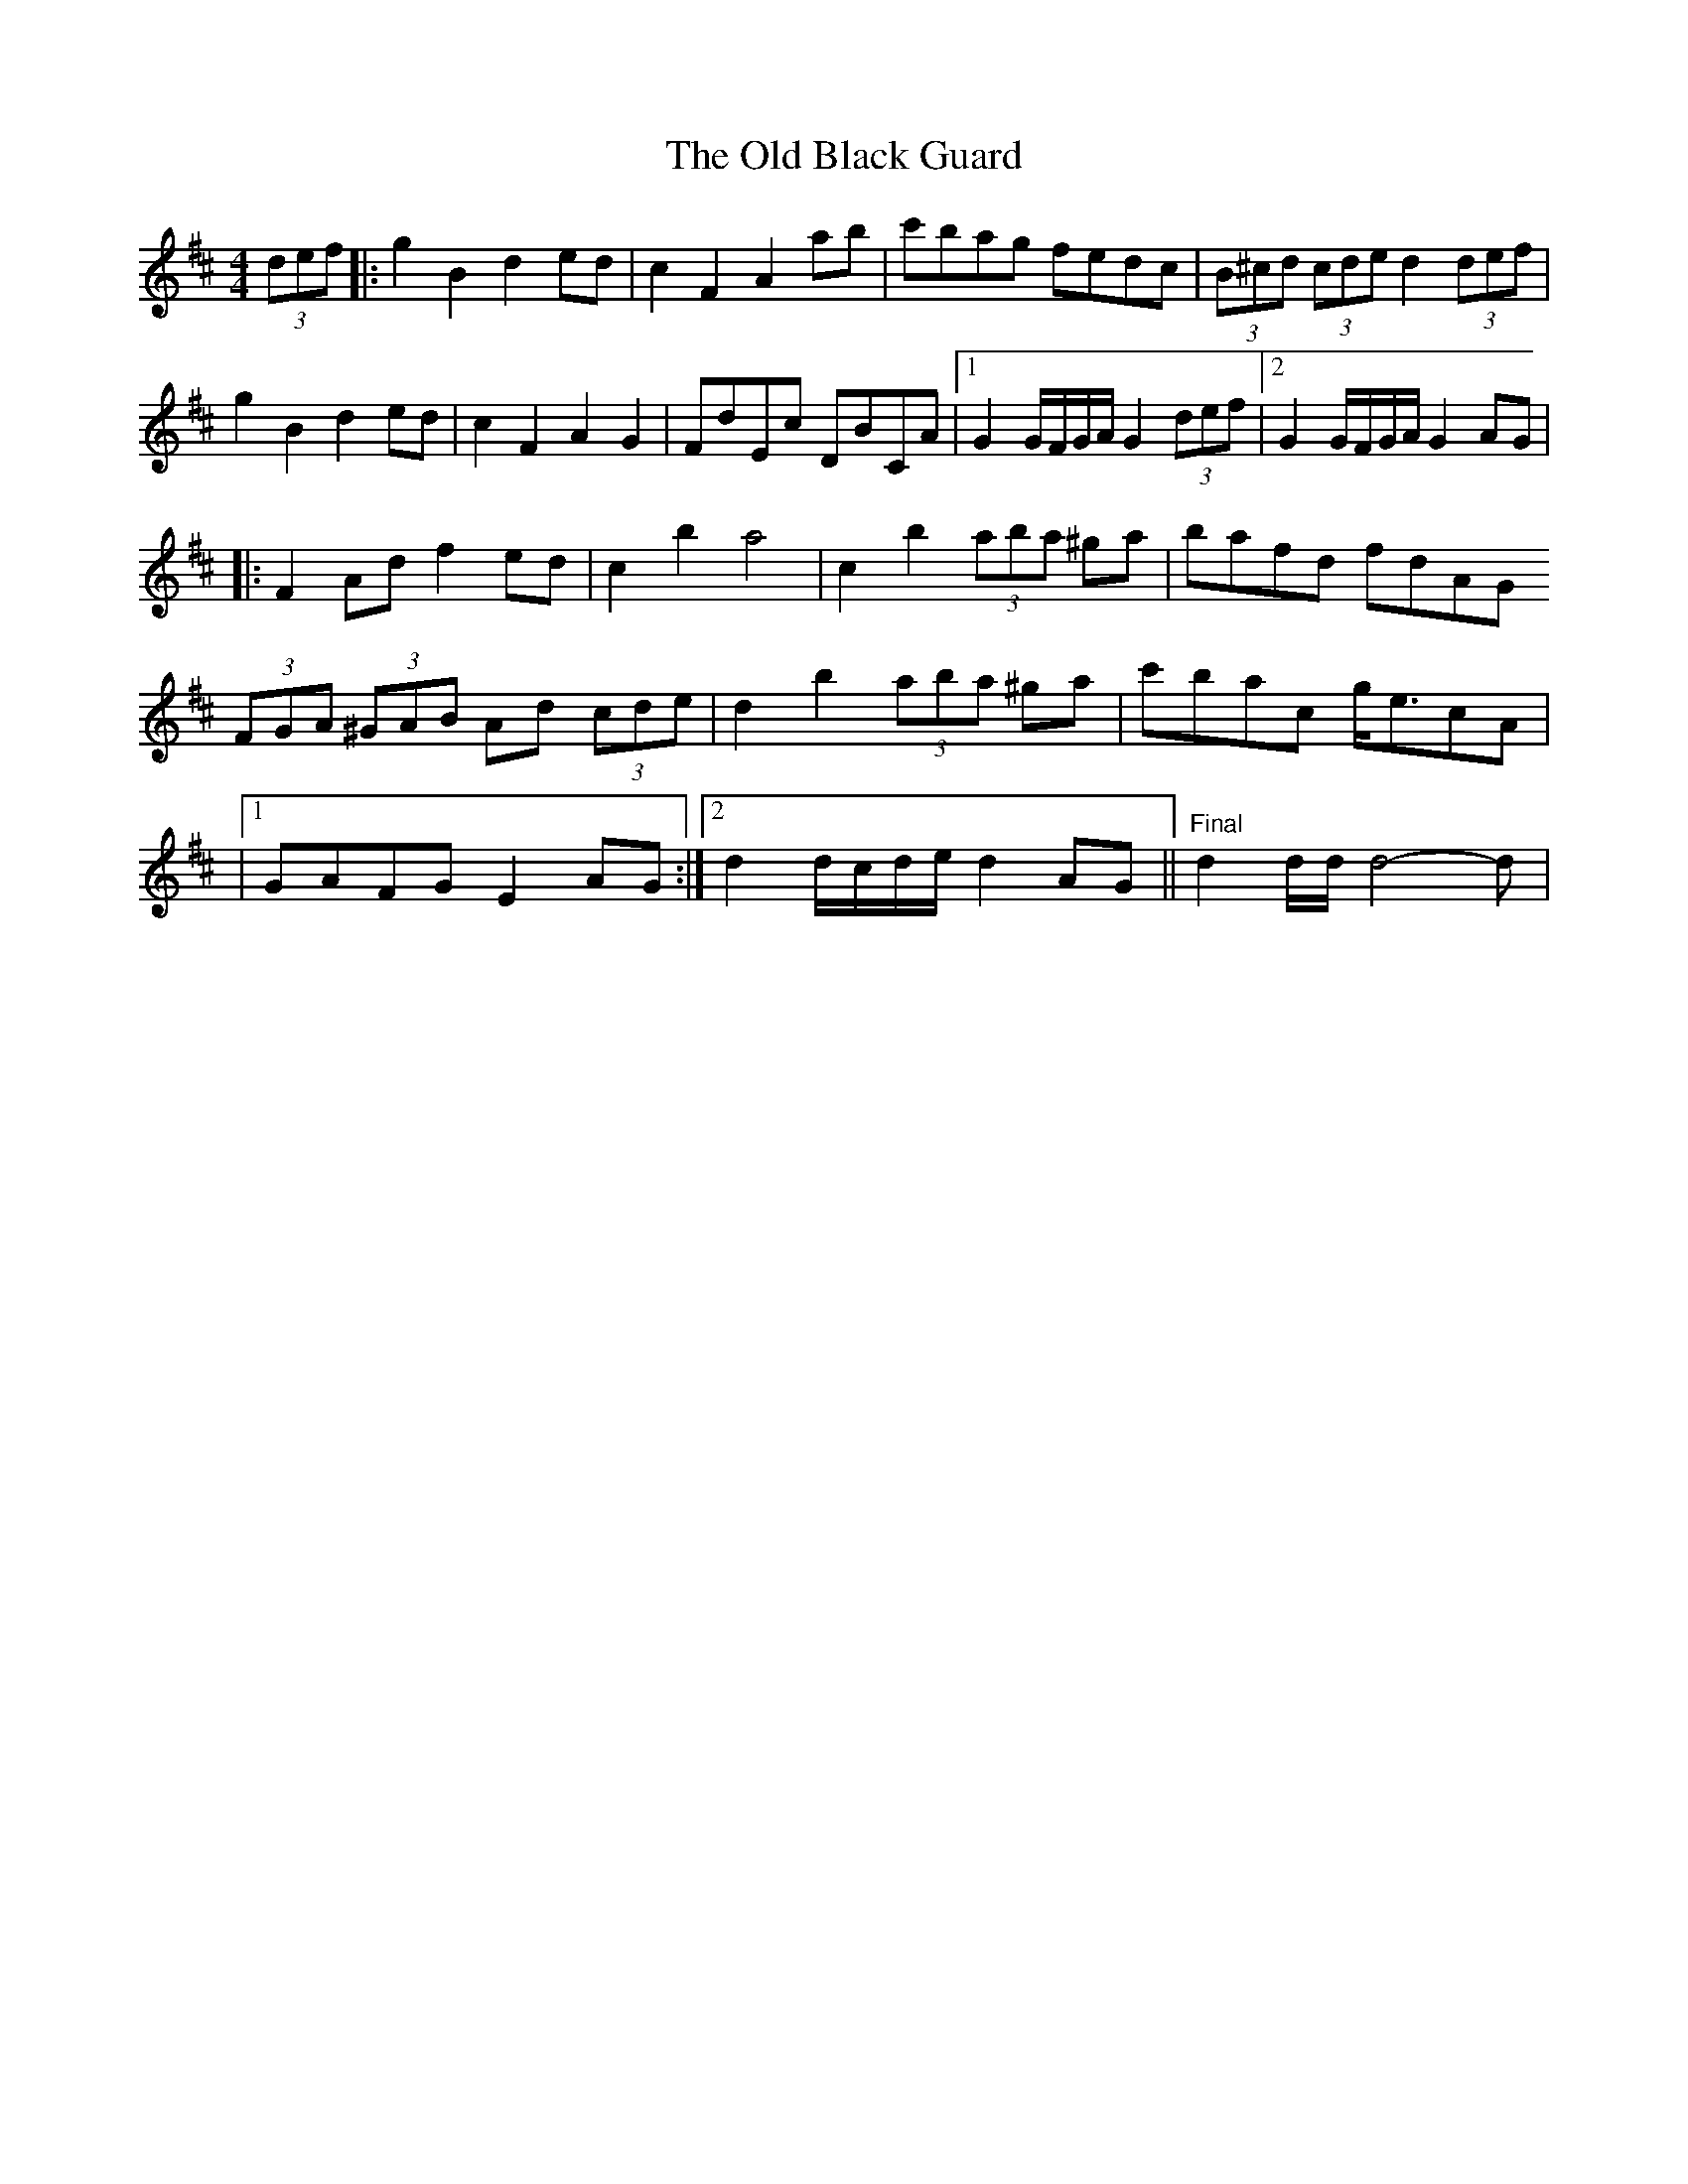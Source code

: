X: 3
T: Old Black Guard, The
Z: Kevin Rietmann
S: https://thesession.org/tunes/1439#setting22853
R: barndance
M: 4/4
L: 1/8
K: Dmaj
(3def|:g2B2 d2ed|c2F2 A2ab|c'bag fedc |(3B^cd (3cde d2 (3def |
g2B2 d2ed|c2 F2 A2 G2 | FdEc DBCA |1 G2 G/F/G/A/ G2 (3def |2 G2 G/F/G/A/ G2AG |
[K:Dmaj]
|:F2Ad f2ed | c2 b2 a4 | c2 b2 (3aba ^ga | bafd fdAG
(3FGA (3^GAB Ad (3cde | d2 b2 (3aba ^ga | c'bac g<ecA |
|1GAFG E2AG :|2 d2 d/c/d/e/ d2 AG ||"Final"d2 d/d/ d4-d |
